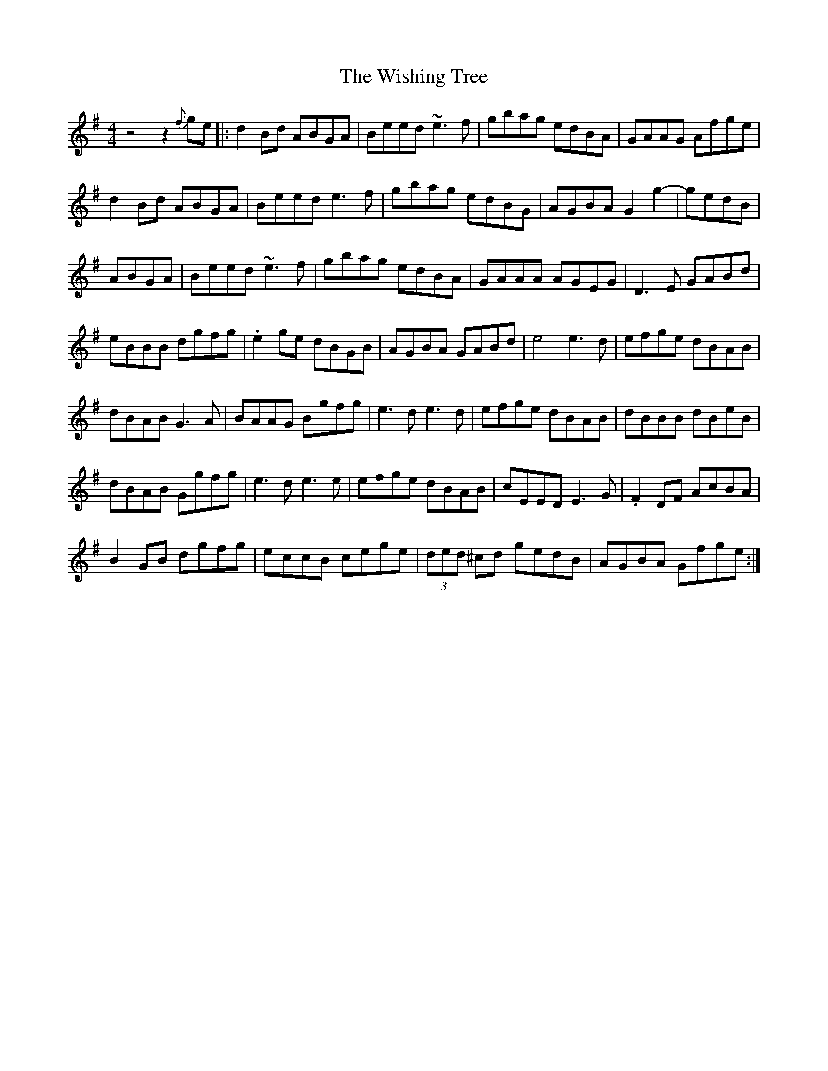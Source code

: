 X: 43195
T: Wishing Tree, The
R: reel
M: 4/4
K: Gmajor
z4z2 {f}ge|:d2Bd ABGA|Beed~e3f|gbag edBA|GAAG Afge|
d2Bd ABGA|Beed e3f|gbag edBG|AGBA G2g2-|gedB|
ABGA|Beed ~e3f|gbag edBA|GAAA AGEG|D3E GABd|
eBBB dgfg|.e2ge dBGB|AGBA GABd|e4e3d|efge dBAB|
dBAB G3A|BAAG Bgfg|e3de3d|efge dBAB|dBBB dBeB|
dBAB Ggfg|e3de3e|efge dBAB|cEED E3 G|.F2DF AcBA|
B2GB dgfg|eccB cege|(3ded ^cd gedB|AGBA Gfge:|

